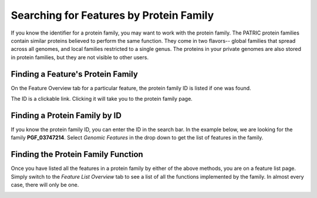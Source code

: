 ==========================================
 Searching for Features by Protein Family
==========================================

If you know the identifier for a protein family, you may want to work with the protein
family.  The PATRIC protein families contain similar proteins believed to perform the
same function.  They come in two flavors-- global families that spread across all genomes,
and local families restricted to a single genus.  The proteins in your private genomes
are also stored in protein families, but they are not visible to other users.

.. _feature-protein-family-list:

Finding a Feature's Protein Family
----------------------------------

On the Feature Overview tab for a particular feature, the protein family ID is listed if
one was found.

.. image:: images/protein_family_click.png

The ID is a clickable link.  Clicking it will take you to the protein family page.

.. image:: images/protein_family.png

.. _feature-protein-family-id:

Finding a Protein Family by ID
------------------------------

If you know the protein family ID, you can enter the ID in the search bar.  In the example below, we
are looking for the family **PGF_03747214**.  Select *Genomic Features* in
the drop down to get the list of features in the family.

.. image:: images/protein_family_id.png

.. _feature-protein-family-function:

Finding the Protein Family Function
-----------------------------------

Once you have listed all the features in a protein family by either of the above methods, you are on a feature
list page.  Simply switch to the *Feature List Overview* tab to see a list of all the functions implemented by
the family.  In almost every case, there will only be one.

.. image:: images/protein_family_role.png